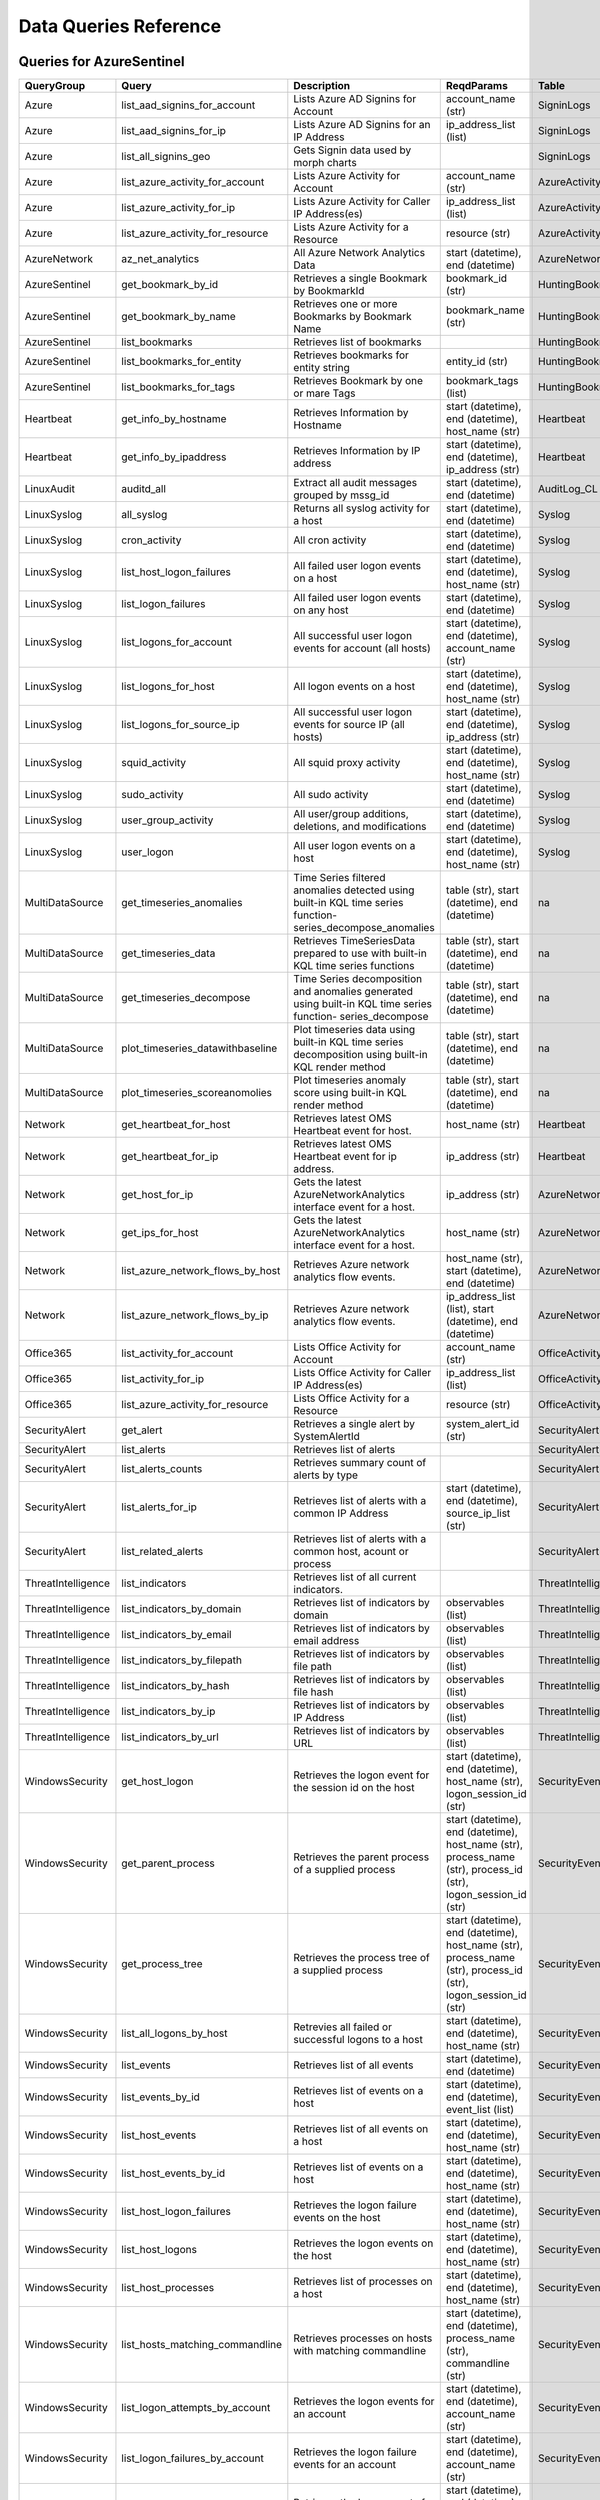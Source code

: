 Data Queries Reference
======================

Queries for AzureSentinel
-------------------------

==================  ================================  ===========================================================================================================  ===============================================================================================================  ===========================
QueryGroup          Query                             Description                                                                                                  ReqdParams                                                                                                       Table
==================  ================================  ===========================================================================================================  ===============================================================================================================  ===========================
Azure               list_aad_signins_for_account      Lists Azure AD Signins for Account                                                                           account_name (str)                                                                                               SigninLogs
Azure               list_aad_signins_for_ip           Lists Azure AD Signins for an IP Address                                                                     ip_address_list (list)                                                                                           SigninLogs
Azure               list_all_signins_geo              Gets Signin data used by morph charts                                                                                                                                                                                         SigninLogs
Azure               list_azure_activity_for_account   Lists Azure Activity for Account                                                                             account_name (str)                                                                                               AzureActivity
Azure               list_azure_activity_for_ip        Lists Azure Activity for Caller IP Address(es)                                                               ip_address_list (list)                                                                                           AzureActivity
Azure               list_azure_activity_for_resource  Lists Azure Activity for a Resource                                                                          resource (str)                                                                                                   AzureActivity
AzureNetwork        az_net_analytics                  All Azure Network Analytics Data                                                                             start (datetime), end (datetime)                                                                                 AzureNetworkAnalytics_CL
AzureSentinel       get_bookmark_by_id                Retrieves a single Bookmark by BookmarkId                                                                    bookmark_id (str)                                                                                                HuntingBookmark
AzureSentinel       get_bookmark_by_name              Retrieves one or more Bookmarks by Bookmark Name                                                             bookmark_name (str)                                                                                              HuntingBookmark
AzureSentinel       list_bookmarks                    Retrieves list of bookmarks                                                                                                                                                                                                   HuntingBookmark
AzureSentinel       list_bookmarks_for_entity         Retrieves bookmarks for entity string                                                                        entity_id (str)                                                                                                  HuntingBookmark
AzureSentinel       list_bookmarks_for_tags           Retrieves Bookmark by one or mare Tags                                                                       bookmark_tags (list)                                                                                             HuntingBookmark
Heartbeat           get_info_by_hostname              Retrieves Information by Hostname                                                                            start (datetime), end (datetime), host_name (str)                                                                Heartbeat
Heartbeat           get_info_by_ipaddress             Retrieves Information by IP address                                                                          start (datetime), end (datetime), ip_address (str)                                                               Heartbeat
LinuxAudit          auditd_all                        Extract all audit messages grouped by mssg_id                                                                start (datetime), end (datetime)                                                                                 AuditLog_CL
LinuxSyslog         all_syslog                        Returns all syslog activity for a host                                                                       start (datetime), end (datetime)                                                                                 Syslog
LinuxSyslog         cron_activity                     All cron activity                                                                                            start (datetime), end (datetime)                                                                                 Syslog
LinuxSyslog         list_host_logon_failures          All failed user logon events on a host                                                                       start (datetime), end (datetime), host_name (str)                                                                Syslog
LinuxSyslog         list_logon_failures               All failed user logon events on any host                                                                     start (datetime), end (datetime)                                                                                 Syslog
LinuxSyslog         list_logons_for_account           All successful user logon events for account (all hosts)                                                     start (datetime), end (datetime), account_name (str)                                                             Syslog
LinuxSyslog         list_logons_for_host              All logon events on a host                                                                                   start (datetime), end (datetime), host_name (str)                                                                Syslog
LinuxSyslog         list_logons_for_source_ip         All successful user logon events for source IP (all hosts)                                                   start (datetime), end (datetime), ip_address (str)                                                               Syslog
LinuxSyslog         squid_activity                    All squid proxy activity                                                                                     start (datetime), end (datetime), host_name (str)                                                                Syslog
LinuxSyslog         sudo_activity                     All sudo activity                                                                                            start (datetime), end (datetime)                                                                                 Syslog
LinuxSyslog         user_group_activity               All user/group additions, deletions, and modifications                                                       start (datetime), end (datetime)                                                                                 Syslog
LinuxSyslog         user_logon                        All user logon events on a host                                                                              start (datetime), end (datetime), host_name (str)                                                                Syslog
MultiDataSource     get_timeseries_anomalies          Time Series filtered anomalies detected using built-in KQL time series function-series_decompose_anomalies   table (str), start (datetime), end (datetime)                                                                    na
MultiDataSource     get_timeseries_data               Retrieves TimeSeriesData prepared to use with built-in KQL time series functions                             table (str), start (datetime), end (datetime)                                                                    na
MultiDataSource     get_timeseries_decompose          Time Series decomposition and anomalies generated using built-in KQL time series function- series_decompose  table (str), start (datetime), end (datetime)                                                                    na
MultiDataSource     plot_timeseries_datawithbaseline  Plot timeseries data using built-in KQL time series decomposition using built-in KQL render method           table (str), start (datetime), end (datetime)                                                                    na
MultiDataSource     plot_timeseries_scoreanomolies    Plot timeseries anomaly score using built-in KQL render method                                               table (str), start (datetime), end (datetime)                                                                    na
Network             get_heartbeat_for_host            Retrieves latest OMS Heartbeat event for host.                                                               host_name (str)                                                                                                  Heartbeat
Network             get_heartbeat_for_ip              Retrieves latest OMS Heartbeat event for ip address.                                                         ip_address (str)                                                                                                 Heartbeat
Network             get_host_for_ip                   Gets the latest AzureNetworkAnalytics interface event for a host.                                            ip_address (str)                                                                                                 AzureNetworkAnalytics_CL
Network             get_ips_for_host                  Gets the latest AzureNetworkAnalytics interface event for a host.                                            host_name (str)                                                                                                  AzureNetworkAnalytics_CL
Network             list_azure_network_flows_by_host  Retrieves Azure network analytics flow events.                                                               host_name (str), start (datetime), end (datetime)                                                                AzureNetworkAnalytics_CL
Network             list_azure_network_flows_by_ip    Retrieves Azure network analytics flow events.                                                               ip_address_list (list), start (datetime), end (datetime)                                                         AzureNetworkAnalytics_CL
Office365           list_activity_for_account         Lists Office Activity for Account                                                                            account_name (str)                                                                                               OfficeActivity
Office365           list_activity_for_ip              Lists Office Activity for Caller IP Address(es)                                                              ip_address_list (list)                                                                                           OfficeActivity
Office365           list_azure_activity_for_resource  Lists Office Activity for a Resource                                                                         resource (str)                                                                                                   OfficeActivity
SecurityAlert       get_alert                         Retrieves a single alert by SystemAlertId                                                                    system_alert_id (str)                                                                                            SecurityAlert
SecurityAlert       list_alerts                       Retrieves list of alerts                                                                                                                                                                                                      SecurityAlert
SecurityAlert       list_alerts_counts                Retrieves summary count of alerts by type                                                                                                                                                                                     SecurityAlert
SecurityAlert       list_alerts_for_ip                Retrieves list of alerts with a common IP Address                                                            start (datetime), end (datetime), source_ip_list (str)                                                           SecurityAlert
SecurityAlert       list_related_alerts               Retrieves list of alerts with a common host, acount or process                                                                                                                                                                SecurityAlert
ThreatIntelligence  list_indicators                   Retrieves list of all current indicators.                                                                                                                                                                                     ThreatIntelligenceIndicator
ThreatIntelligence  list_indicators_by_domain         Retrieves list of indicators by domain                                                                       observables (list)                                                                                               ThreatIntelligenceIndicator
ThreatIntelligence  list_indicators_by_email          Retrieves list of indicators by email address                                                                observables (list)                                                                                               ThreatIntelligenceIndicator
ThreatIntelligence  list_indicators_by_filepath       Retrieves list of indicators by file path                                                                    observables (list)                                                                                               ThreatIntelligenceIndicator
ThreatIntelligence  list_indicators_by_hash           Retrieves list of indicators by file hash                                                                    observables (list)                                                                                               ThreatIntelligenceIndicator
ThreatIntelligence  list_indicators_by_ip             Retrieves list of indicators by IP Address                                                                   observables (list)                                                                                               ThreatIntelligenceIndicator
ThreatIntelligence  list_indicators_by_url            Retrieves list of indicators by URL                                                                          observables (list)                                                                                               ThreatIntelligenceIndicator
WindowsSecurity     get_host_logon                    Retrieves the logon event for the session id on the host                                                     start (datetime), end (datetime), host_name (str), logon_session_id (str)                                        SecurityEvent
WindowsSecurity     get_parent_process                Retrieves the parent process of a supplied process                                                           start (datetime), end (datetime), host_name (str), process_name (str), process_id (str), logon_session_id (str)  SecurityEvent
WindowsSecurity     get_process_tree                  Retrieves the process tree of a supplied process                                                             start (datetime), end (datetime), host_name (str), process_name (str), process_id (str), logon_session_id (str)  SecurityEvent
WindowsSecurity     list_all_logons_by_host           Retrevies all failed or successful logons to a host                                                          start (datetime), end (datetime), host_name (str)                                                                SecurityEvent
WindowsSecurity     list_events                       Retrieves list of all events                                                                                 start (datetime), end (datetime)                                                                                 SecurityEvent
WindowsSecurity     list_events_by_id                 Retrieves list of events on a host                                                                           start (datetime), end (datetime), event_list (list)                                                              SecurityEvent
WindowsSecurity     list_host_events                  Retrieves list of all events on a host                                                                       start (datetime), end (datetime), host_name (str)                                                                SecurityEvent
WindowsSecurity     list_host_events_by_id            Retrieves list of events on a host                                                                           start (datetime), end (datetime), host_name (str)                                                                SecurityEvent
WindowsSecurity     list_host_logon_failures          Retrieves the logon failure events on the host                                                               start (datetime), end (datetime), host_name (str)                                                                SecurityEvent
WindowsSecurity     list_host_logons                  Retrieves the logon events on the host                                                                       start (datetime), end (datetime), host_name (str)                                                                SecurityEvent
WindowsSecurity     list_host_processes               Retrieves list of processes on a host                                                                        start (datetime), end (datetime), host_name (str)                                                                SecurityEvent
WindowsSecurity     list_hosts_matching_commandline   Retrieves processes on hosts with matching commandline                                                       start (datetime), end (datetime), process_name (str), commandline (str)                                          SecurityEvent
WindowsSecurity     list_logon_attempts_by_account    Retrieves the logon events for an account                                                                    start (datetime), end (datetime), account_name (str)                                                             SecurityEvent
WindowsSecurity     list_logon_failures_by_account    Retrieves the logon failure events  for an account                                                           start (datetime), end (datetime), account_name (str)                                                             SecurityEvent
WindowsSecurity     list_logons_by_account            Retrieves the logon events for an account                                                                    start (datetime), end (datetime), account_name (str)                                                             SecurityEvent
WindowsSecurity     list_matching_processes           Retrieves list of processes matching process name                                                            start (datetime), end (datetime), process_name (str)                                                             SecurityEvent
WindowsSecurity     list_other_events                 Retrieves list of events other than logon and process on a host                                              start (datetime), end (datetime), host_name (str)                                                                SecurityEvent
WindowsSecurity     list_processes_in_session         Retrieves all processes on the host for a logon session                                                      start (datetime), end (datetime), host_name (str), process_name (str), process_id (str), logon_session_id (str)  SecurityEvent
==================  ================================  ===========================================================================================================  ===============================================================================================================  ===========================


Queries for LocalData
---------------------

===============  ================================  ======================================  ============  =======
QueryGroup       Query                             Description                             ReqdParams    Table
===============  ================================  ======================================  ============  =======
Azure            list_all_signins_geo              List all Azure AD logon events                        -
Network          list_azure_network_flows_by_host  List Azure Network flows by host name                 -
Network          list_azure_network_flows_by_ip    List Azure Network flows by IP address                -
SecurityAlert    list_alerts                       Retrieves list of alerts                              -
WindowsSecurity  get_process_tree                  Get process tree for a process                        -
WindowsSecurity  list_host_events                  List events failures on host                          -
WindowsSecurity  list_host_logon_failures          List logon failures on host                           -
WindowsSecurity  list_host_logons                  List logons on host                                   -
WindowsSecurity  list_host_processes               List processes on host                                -
===============  ================================  ======================================  ============  =======


Queries for MDATP
-----------------

============  ==========================  ==================================================================================================================================  ===============================  ==========================
QueryGroup    Query                       Description                                                                                                                         ReqdParams                       Table
============  ==========================  ==================================================================================================================================  ===============================  ==========================
MDATP         file_path                   Lists all file events from files in a certain path                                                                                  path (str)                       ProcessCreationEvents
MDATP         host_alerts                 Lists alerts by for a specified hostname                                                                                            host_name (str)                  AlertEvents
MDATP         host_connections            Lists alerts by for a specified hostname                                                                                            hostname (str)                   NetworkCommunicationEvents
MDATP         ip_alerts                   Lists alerts associated with a specified remote IP                                                                                  ip_address (str)                 AlertEvents
MDATP         ip_connections              Lists alerts associated with a specified remote IP                                                                                  ip_address (str)                 NetworkCommunicationEvents
MDATP         list_alerts                 Retrieves list of alerts                                                                                                                                             AlertEvents
MDATP         list_connections            Retrieves list of network connections for a host                                                                                                                     NetworkCommunicationEvents
MDATP         list_filehash               Lists all file events by hash                                                                                                       hash (str)                       ProcessCreationEvents
MDATP         list_files                  Lists all file events by filename                                                                                                   file_name (str)                  ProcessCreationEvents
MDATP         list_host_processes         Lists all process creations for a host                                                                                              host_name (str)                  ProcessCreationEvents
MDATP         process_cmd_line            Lists all processes with a command line containing a string                                                                         cmd_line (str)                   ProcessCreationEvents
MDATP         process_creations           Lists all processes created by name or hash                                                                                         process_identifier (str)         ProcessCreationEvents
MDATP         process_paths               Lists all processes created from a path                                                                                             file_path (str)                  ProcessCreationEvents
MDATP         protocol_connections        Lists alerts associated with a specified protocol                                                                                   protocol (str)                   NetworkCommunicationEvents
MDATP         sha1_alerts                 Lists alerts associated with a specified SHA1 hash                                                                                  sha1 (str)                       AlertEvents
MDATP         url_alerts                  Lists alerts associated with a specified URL                                                                                        url (str)                        AlertEvents
MDATP         url_connections             Lists alerts associated with a specified URL                                                                                        url (str)                        NetworkCommunicationEvents
MDATP         user_files                  Lists all files created by a user                                                                                                   account_name (str)               -
MDATP         user_logons                 Lists all user logons by user                                                                                                       account_name (str)               -
MDATP         user_network                Lists all network connections associated with a user                                                                                account_name (str)               -
MDATP         user_processes              Lists all processes created by a user                                                                                               account_name (str)               -
MDATPHunting  accessibility_persistence   This query looks for persistence or priviledge escalation done using Windows Accessibility features.                                                                 -
MDATPHunting  av_sites                    Pivot from downloads detected by Windows Defender Antivirus to other files downloaded from the same sites                                                            -
MDATPHunting  b64_pe                      Finding base64 encoded PE files header seen in the command line parameters                                                                                           -
MDATPHunting  brute_force                 Look for public IP addresses that failed to logon to a computer multiple times, using multiple accounts, and eventually succeeded.                                   -
MDATPHunting  cve_2018_1000006l           Looks for CVE-2018-1000006 exploitation                                                                                                                              -
MDATPHunting  cve_2018_1111               Looks for CVE-2018-1111 exploitation                                                                                                                                 -
MDATPHunting  cve_2018_4878               This query checks for specific processes and domain TLD used in the CVE-2018-4878                                                                                    -
MDATPHunting  doc_with_link               Looks for a Word document attachment, from which a link was clicked, and after which there was a browser download.                                                   -
MDATPHunting  dropbox_link                Looks for user content downloads from dropbox that originate from a link/redirect from a 3rd party site.                                                             -
MDATPHunting  email_link                  Look for links opened from mail apps â€“ if a detection occurred right afterwards                                                                                    -
MDATPHunting  email_smartscreen           Look for links opened from outlook.exe, followed by a browser download and then a SmartScreen app warning                                                            -
MDATPHunting  malware_recycle             Finding attackers hiding malware in the recycle bin.                                                                                                                 -
MDATPHunting  network_scans               Looking for high volume queries against a given RemoteIP, per ComputerName, RemotePort and Process                                                                   -
MDATPHunting  powershell_downloads        Finds PowerShell execution events that could involve a download.                                                                                                     -
MDATPHunting  service_account_powershell  Service Accounts Performing Remote PowerShell                                                                                                                        -
MDATPHunting  smartscreen_ignored         Query for SmartScreen URL blocks, where the user has decided to run the malware nontheless.                                                                          -
MDATPHunting  smb_discovery               Query for processes that accessed more than 10 IP addresses over port 445 (SMB) - possibly scanning for network shares.                                              -
MDATPHunting  tor                         Looks for Tor client, or for a common Tor plugin called Meek.                                                                                                        -
MDATPHunting  uncommon_powershell         Find which uncommon Powershell Cmdlets were executed on that machine in a certain time period.                                      hostname (str), timestamp (str)  -
MDATPHunting  user_enumeration            The query finds attempts to list users or groups using Net commands                                                                                                  -
============  ==========================  ==================================================================================================================================  ===============================  ==========================


Queries for SecurityGraph
-------------------------

==================  ====================  ====================================================  ==================================================  =======
QueryGroup          Query                 Description                                           ReqdParams                                          Table
==================  ====================  ====================================================  ==================================================  =======
SecurityGraphAlert  get_alert             Retrieves a single alert by AlertId                   alert_id (str)                                      -
SecurityGraphAlert  list_alerts           Retrieves list of alerts                              start (datetime), end (datetime)                    -
SecurityGraphAlert  list_alerts_for_file  Retrieves list of alerts for file name, path or hash  start (datetime), end (datetime)                    -
SecurityGraphAlert  list_alerts_for_host  Retrieves list of alerts for a hostname or FQDN       start (datetime), end (datetime), host_name (str)   -
SecurityGraphAlert  list_alerts_for_ip    Retrieves list of alerts for a IP Address             start (datetime), end (datetime), ip_address (str)  -
SecurityGraphAlert  list_alerts_for_user  Retrieves list of alerts for a user account           start (datetime), end (datetime)                    -
SecurityGraphAlert  list_related_alerts   Retrieves list of alerts with a common entity         start (datetime), end (datetime)                    -
==================  ====================  ====================================================  ==================================================  =======


Queries for Splunk
------------------

=============  ========================  =============================================  ============  =======
QueryGroup     Query                     Description                                    ReqdParams    Table
=============  ========================  =============================================  ============  =======
Alerts         list_all_alerts           Retrieves all configured alerts                              -
SplunkGeneral  get_events_parameterized  Generic parameterized query from index/source                -
SplunkGeneral  list_all_datatypes        Summary of all events by index and sourcetype                -
SplunkGeneral  list_all_savedsearches    Retrieves all saved searches                                 -
audittrail     list_all_audittrail       Retrieves all audit trail logs                               -
=============  ========================  =============================================  ============  =======